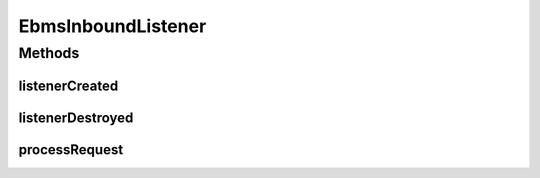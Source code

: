 .. java:import:: hk.hku.cecid.ebms.spa EbmsProcessor

.. java:import:: hk.hku.cecid.ebms.spa.handler MessageServiceHandler

.. java:import:: hk.hku.cecid.piazza.commons.servlet RequestListenerException

EbmsInboundListener
===================

.. java:package:: hk.hku.cecid.ebms.spa.listener
   :noindex:

.. java:type:: public class EbmsInboundListener extends EbmsAdaptor

   :author: Donahue Sze

Methods
-------
listenerCreated
^^^^^^^^^^^^^^^

.. java:method:: public void listenerCreated() throws RequestListenerException
   :outertype: EbmsInboundListener

   Handles event for servlet start up

listenerDestroyed
^^^^^^^^^^^^^^^^^

.. java:method:: public void listenerDestroyed() throws RequestListenerException
   :outertype: EbmsInboundListener

processRequest
^^^^^^^^^^^^^^

.. java:method:: public void processRequest(EbmsRequest request, EbmsResponse response) throws RequestListenerException
   :outertype: EbmsInboundListener

